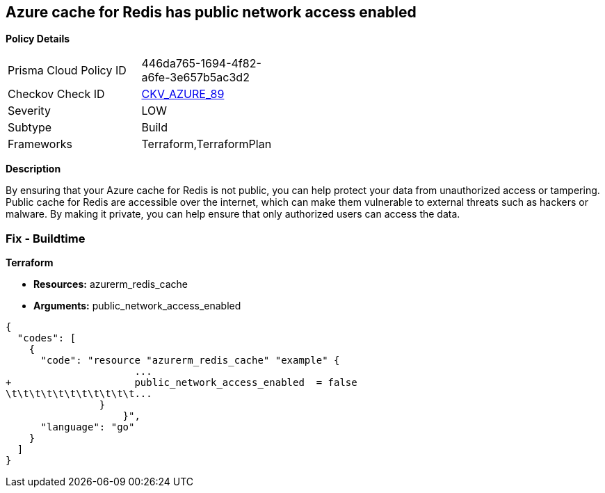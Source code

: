 == Azure cache for Redis has public network access enabled


*Policy Details* 

[width=45%]
[cols="1,1"]
|=== 
|Prisma Cloud Policy ID 
| 446da765-1694-4f82-a6fe-3e657b5ac3d2

|Checkov Check ID 
| https://github.com/bridgecrewio/checkov/tree/master/checkov/terraform/checks/resource/azure/RedisCachePublicNetworkAccessEnabled.py[CKV_AZURE_89]

|Severity
|LOW

|Subtype
|Build

|Frameworks
|Terraform,TerraformPlan

|=== 



*Description* 


By ensuring that your Azure cache for Redis is not public, you can help protect your data from unauthorized access or tampering.
Public cache for Redis are accessible over the internet, which can make them vulnerable to external threats such as hackers or malware.
By making it private, you can help ensure that only authorized users can access the data.

=== Fix - Buildtime


*Terraform* 


* *Resources:* azurerm_redis_cache
* *Arguments:* public_network_access_enabled


[source,go]
----
{
  "codes": [
    {
      "code": "resource "azurerm_redis_cache" "example" {
                      ...
+                     public_network_access_enabled  = false
\t\t\t\t\t\t\t\t\t\t\t...
                }
                    }",
      "language": "go"
    }
  ]
}
----
